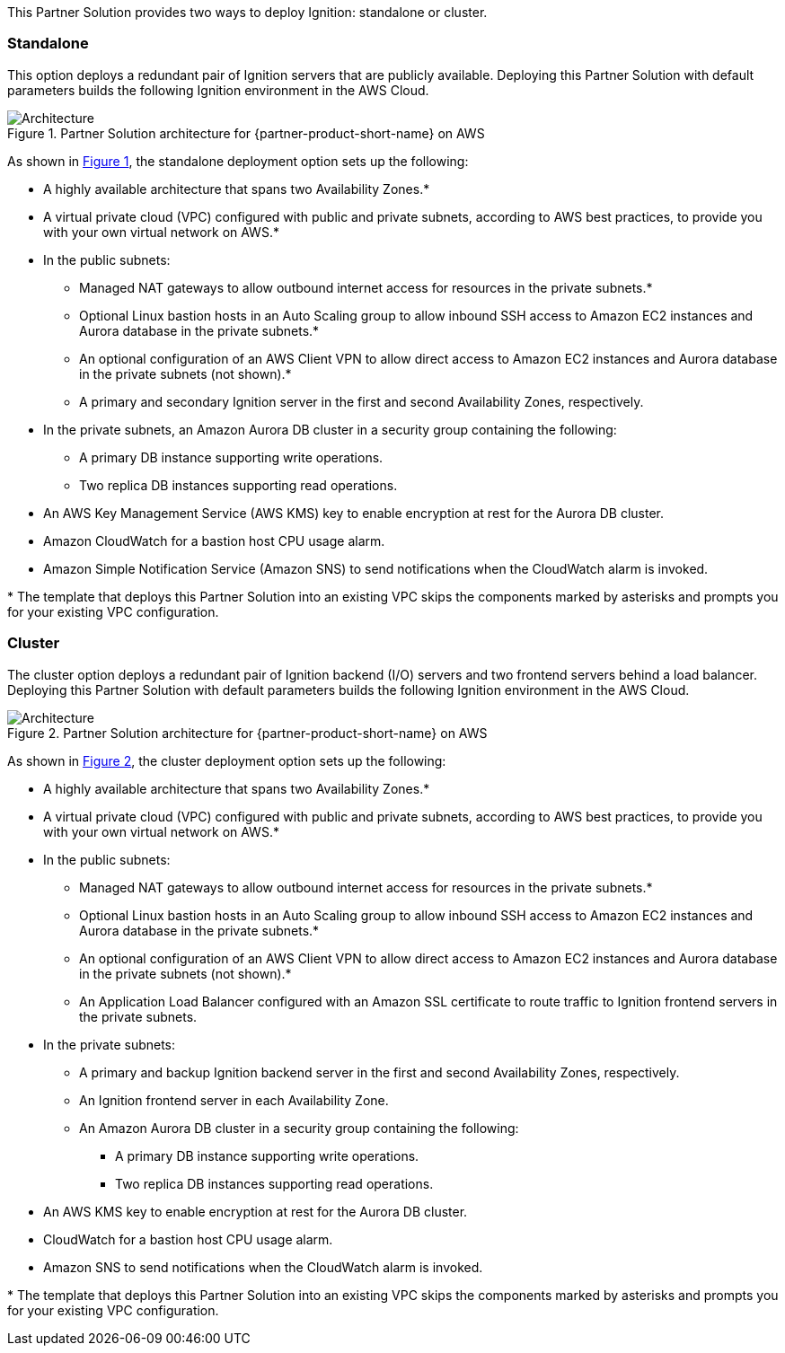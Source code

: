 :xrefstyle: short

This Partner Solution provides two ways to deploy Ignition: standalone or cluster.

[[standalone]]
=== Standalone

This option deploys a redundant pair of Ignition servers that are publicly available. Deploying this Partner Solution with default parameters builds the following Ignition environment in the AWS Cloud.

[#architecture_standalone]
.Partner Solution architecture for {partner-product-short-name} on AWS
image::../docs/deployment_guide/images/architecture_standalone_diagram.png[Architecture]

As shown in <<architecture_standalone>>, the standalone deployment option sets up the following:

* A highly available architecture that spans two Availability Zones.*
* A virtual private cloud (VPC) configured with public and private subnets, according to AWS best practices, to provide you with your own virtual network on AWS.*
* In the public subnets:
** Managed NAT gateways to allow outbound internet access for resources in the private subnets.*
** Optional Linux bastion hosts in an Auto Scaling group to allow inbound SSH access to Amazon EC2 instances and Aurora database in the private subnets.*
** An optional configuration of an AWS Client VPN to allow direct access to Amazon EC2 instances and Aurora database in the private subnets (not shown).*
** A primary and secondary Ignition server in the first and second Availability Zones, respectively.
* In the private subnets, an Amazon Aurora DB cluster in a security group containing the following:
** A primary DB instance supporting write operations.
** Two replica DB instances supporting read operations.
* An AWS Key Management Service (AWS KMS) key to enable encryption at rest for the Aurora DB cluster.
* Amazon CloudWatch for a bastion host CPU usage alarm.
* Amazon Simple Notification Service (Amazon SNS) to send notifications when the CloudWatch alarm is invoked.

[.small]#* The template that deploys this Partner Solution into an existing VPC skips the components marked by asterisks and prompts you for your existing VPC configuration.#

[[cluster]]
=== Cluster

The cluster option deploys a redundant pair of Ignition backend (I/O) servers and two frontend servers behind a load balancer. Deploying this Partner Solution with default parameters builds the following Ignition environment in the AWS Cloud.

[#architecture_cluster]
.Partner Solution architecture for {partner-product-short-name} on AWS
image::../docs/deployment_guide/images/architecture_cluster_diagram.png[Architecture]

As shown in <<architecture_cluster>>, the cluster deployment option sets up the following:

* A highly available architecture that spans two Availability Zones.*
* A virtual private cloud (VPC) configured with public and private subnets, according to AWS best practices, to provide you with your own virtual network on AWS.*
* In the public subnets:
** Managed NAT gateways to allow outbound internet access for resources in the private subnets.*
** Optional Linux bastion hosts in an Auto Scaling group to allow inbound SSH access to Amazon EC2 instances and Aurora database in the private subnets.*
** An optional configuration of an AWS Client VPN to allow direct access to Amazon EC2 instances and Aurora database in the private subnets (not shown).*
** An Application Load Balancer configured with an Amazon SSL certificate to route traffic to Ignition frontend servers in the private subnets.
* In the private subnets:
** A primary and backup Ignition backend server in the first and second Availability Zones, respectively.
** An Ignition frontend server in each Availability Zone.
** An Amazon Aurora DB cluster in a security group containing the following:
*** A primary DB instance supporting write operations.
*** Two replica DB instances supporting read operations.
* An AWS KMS key to enable encryption at rest for the Aurora DB cluster.
* CloudWatch for a bastion host CPU usage alarm.
* Amazon SNS to send notifications when the CloudWatch alarm is invoked.

[.small]#* The template that deploys this Partner Solution into an existing VPC skips the components marked by asterisks and prompts you for your existing VPC configuration.#
